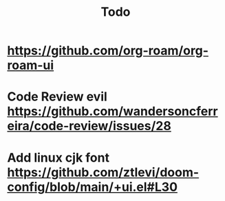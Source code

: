 #+TITLE: Todo
* https://github.com/org-roam/org-roam-ui
* Code Review evil https://github.com/wandersoncferreira/code-review/issues/28
* Add linux cjk font https://github.com/ztlevi/doom-config/blob/main/+ui.el#L30
